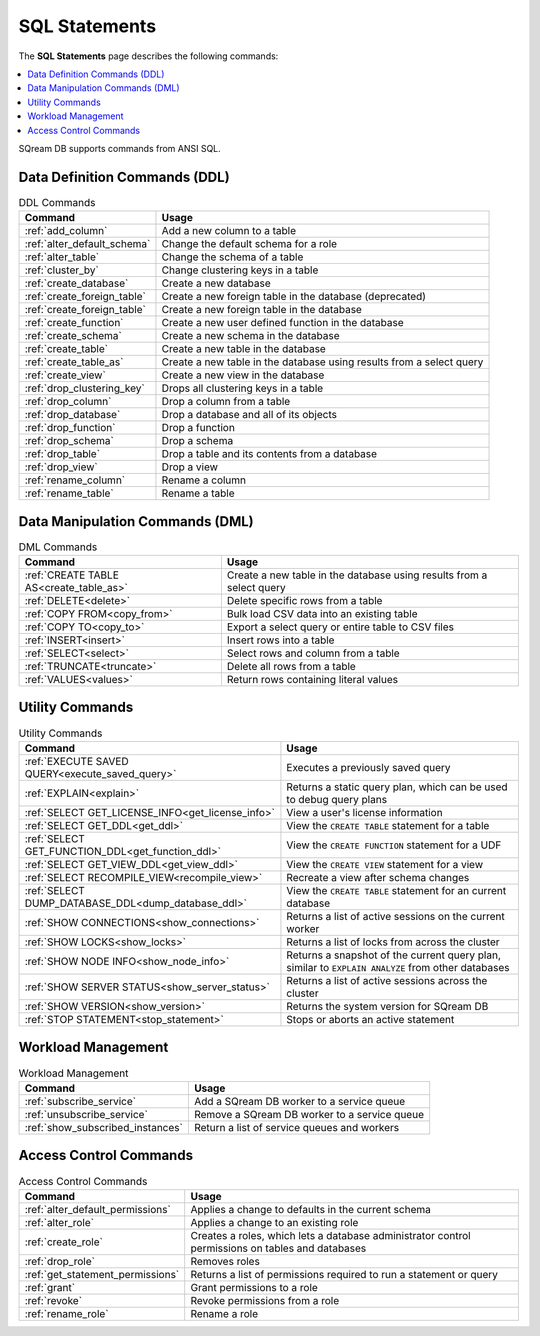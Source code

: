 .. _sql_statements:

***************
SQL Statements
***************
The **SQL Statements** page describes the following commands:

.. contents::
   :local:
   :depth: 1

SQream DB supports commands from ANSI SQL.

.. _ddl_commands_list:

Data Definition Commands (DDL)
================================

.. list-table:: DDL Commands
   :widths: auto
   :header-rows: 1
   :name: ddl_commands
   
   * - Command
     - Usage
   * - :ref:`add_column`
     - Add a new column to a table
   * - :ref:`alter_default_schema`
     - Change the default schema for a role
   * - :ref:`alter_table`
     - Change the schema of a table
   * - :ref:`cluster_by`
     - Change clustering keys in a table
   * - :ref:`create_database`
     - Create a new database
   * - :ref:`create_foreign_table`
     - Create a new foreign table in the database (deprecated)
   * - :ref:`create_foreign_table`
     - Create a new foreign table in the database
   * - :ref:`create_function`
     - Create a new user defined function in the database
   * - :ref:`create_schema`
     - Create a new schema in the database
   * - :ref:`create_table`
     - Create a new table in the database
   * - :ref:`create_table_as`
     - Create a new table in the database using results from a select query
   * - :ref:`create_view`
     - Create a new view in the database
   * - :ref:`drop_clustering_key`
     - Drops all clustering keys in a table
   * - :ref:`drop_column`
     - Drop a column from a table
   * - :ref:`drop_database`
     - Drop a database and all of its objects
   * - :ref:`drop_function`
     - Drop a function
   * - :ref:`drop_schema`
     - Drop a schema
   * - :ref:`drop_table`
     - Drop a table and its contents from a database
   * - :ref:`drop_view`
     - Drop a view
   * - :ref:`rename_column`
     - Rename a column
   * - :ref:`rename_table`
     - Rename a table

Data Manipulation Commands (DML)
================================

.. list-table:: DML Commands
   :widths: auto
   :header-rows: 1
   :name: dml_commands

   
   * - Command
     - Usage
   * - :ref:`CREATE TABLE AS<create_table_as>`
     - Create a new table in the database using results from a select query
   * - :ref:`DELETE<delete>`
     - Delete specific rows from a table
   * - :ref:`COPY FROM<copy_from>`
     - Bulk load CSV data into an existing table
   * - :ref:`COPY TO<copy_to>`
     - Export a select query or entire table to CSV files
   * - :ref:`INSERT<insert>`
     - Insert rows into a table
   * - :ref:`SELECT<select>`
     - Select rows and column from a table
   * - :ref:`TRUNCATE<truncate>`
     - Delete all rows from a table
   * - :ref:`VALUES<values>`
     - Return rows containing literal values

Utility Commands
==================

.. list-table:: Utility Commands
   :widths: auto
   :header-rows: 1
   
   * - Command
     - Usage
   * - :ref:`EXECUTE SAVED QUERY<execute_saved_query>`
     - Executes a previously saved query
   * - :ref:`EXPLAIN<explain>`
     - Returns a static query plan, which can be used to debug query plans
   * - :ref:`SELECT GET_LICENSE_INFO<get_license_info>`
     - View a user's license information
   * - :ref:`SELECT GET_DDL<get_ddl>`
     - View the ``CREATE TABLE`` statement for a table
   * - :ref:`SELECT GET_FUNCTION_DDL<get_function_ddl>`
     - View the ``CREATE FUNCTION`` statement for a UDF
   * - :ref:`SELECT GET_VIEW_DDL<get_view_ddl>`
     - View the ``CREATE VIEW`` statement for a view
   * - :ref:`SELECT RECOMPILE_VIEW<recompile_view>`
     - Recreate a view after schema changes
   * - :ref:`SELECT DUMP_DATABASE_DDL<dump_database_ddl>`
     - View the ``CREATE TABLE`` statement for an current database
   * - :ref:`SHOW CONNECTIONS<show_connections>`
     - Returns a list of active sessions on the current worker
   * - :ref:`SHOW LOCKS<show_locks>`
     - Returns a list of locks from across the cluster
   * - :ref:`SHOW NODE INFO<show_node_info>`
     - Returns a snapshot of the current query plan, similar to ``EXPLAIN ANALYZE`` from other databases
   * - :ref:`SHOW SERVER STATUS<show_server_status>`
     - Returns a list of active sessions across the cluster
   * - :ref:`SHOW VERSION<show_version>`
     - Returns the system version for SQream DB
   * - :ref:`STOP STATEMENT<stop_statement>`
     - Stops or aborts an active statement



Workload Management
======================

.. list-table:: Workload Management
   :widths: auto
   :header-rows: 1
   
   * - Command
     - Usage
   * - :ref:`subscribe_service`
     - Add a SQream DB worker to a service queue 
   * - :ref:`unsubscribe_service`
     - Remove a SQream DB worker to a service queue
   * - :ref:`show_subscribed_instances`
     - Return a list of service queues and workers

Access Control Commands
================================

.. list-table:: Access Control Commands
   :widths: auto
   :header-rows: 1
   
   * - Command
     - Usage
   * - :ref:`alter_default_permissions`
     - Applies a change to defaults in the current schema
   * - :ref:`alter_role`
     - Applies a change to an existing role
   * - :ref:`create_role`
     - Creates a roles, which lets a database administrator control permissions on tables and databases
   * - :ref:`drop_role`
     - Removes roles
   * - :ref:`get_statement_permissions`
     - Returns a list of permissions required to run a statement or query
   * - :ref:`grant`
     - Grant permissions to a role
   * - :ref:`revoke`
     - Revoke permissions from a role
   * - :ref:`rename_role`
     - Rename a role
